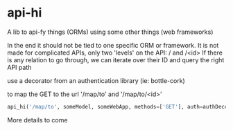 * api-hi

A lib to api-fy things (ORMs) using some other things (web frameworks)

In the end it should not be tied to one specific ORM or framework.
It is not made for complicated APIs, only two 'levels' on the API:
/ and /<id>
If there is any relation to go through, we can iterate over their ID
and query the right API path

use a decorator from an authentication library (ie: bottle-cork)

to map the GET to the url '/map/to' and '/map/to/<id>'
#+BEGIN_SRC python
api_hi('/map/to', someModel, someWebApp, methods=['GET'], auth=authDecorator)
#+END_SRC

More details to come
